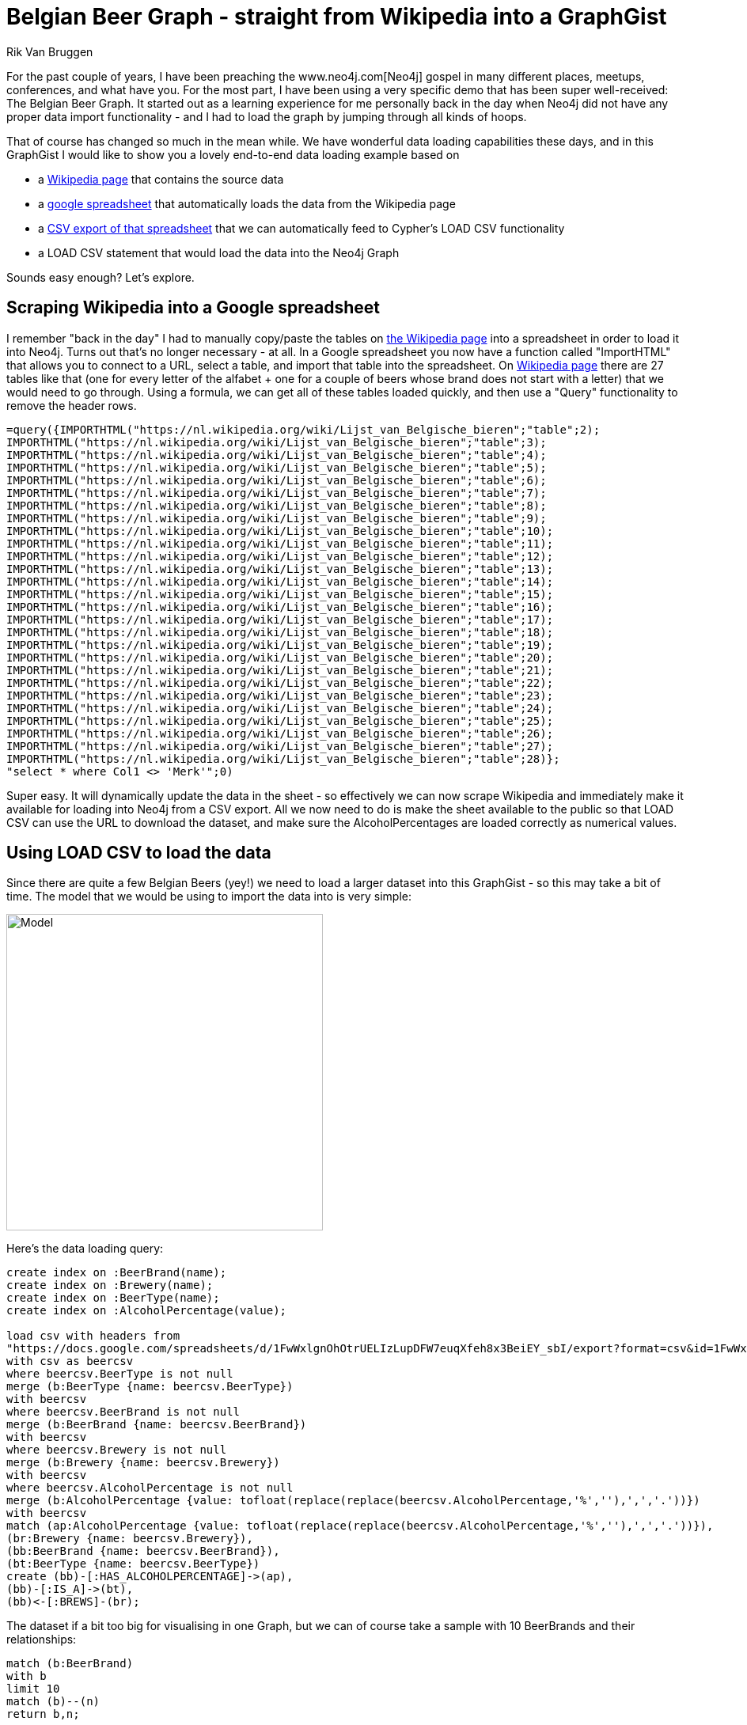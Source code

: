 :author: Rik Van Bruggen
:twitter: @rvanbruggen
:neo4j-version: 2.3.1

= Belgian Beer Graph - straight from Wikipedia into a GraphGist =

For the past couple of years, I have been preaching the www.neo4j.com[Neo4j] gospel in many different places, meetups, conferences, and what have you. For the most part, I have been using a very specific demo that has been super well-received: The Belgian Beer Graph. It started out as a learning experience for me personally back in the day when Neo4j did not have any proper data import functionality - and I had to load the graph by jumping through all kinds of hoops.

That of course has changed so much in the mean while. We have wonderful data loading capabilities these days, and in this GraphGist I would like to show you a lovely end-to-end data loading example based on

* a https://nl.wikipedia.org/wiki/Lijst_van_Belgische_bieren[Wikipedia page] that contains the source data
* a https://docs.google.com/spreadsheets/d/1FwWxlgnOhOtrUELIzLupDFW7euqXfeh8x3BeiEY_sbI[google spreadsheet] that automatically loads the data from the Wikipedia page
* a https://docs.google.com/spreadsheets/d/1FwWxlgnOhOtrUELIzLupDFW7euqXfeh8x3BeiEY_sbI/export?format=csv&id=1FwWxlgnOhOtrUELIzLupDFW7euqXfeh8x3BeiEY_sbI&gid=0[CSV export of that spreadsheet] that we can automatically feed to Cypher's LOAD CSV functionality
* a LOAD CSV statement that would load the data into the Neo4j Graph

Sounds easy enough? Let's explore.

== Scraping Wikipedia into a Google spreadsheet ==

I remember "back in the day" I had to manually copy/paste the tables on https://nl.wikipedia.org/wiki/Lijst_van_Belgische_bieren[the Wikipedia page] into a spreadsheet in order to load it into Neo4j. Turns out that's no longer necessary - at all. In a Google spreadsheet you now have a function called "ImportHTML" that allows you to connect to a URL, select a table, and import that table into the spreadsheet. On https://nl.wikipedia.org/wiki/Lijst_van_Belgische_bieren[Wikipedia page] there are 27 tables like that (one for every letter of the alfabet + one for a couple of beers whose brand does not start with a letter) that we would need to go through. Using a formula, we can get all of these tables loaded quickly, and then use a "Query" functionality to remove the header rows.

[source]
----
=query({IMPORTHTML("https://nl.wikipedia.org/wiki/Lijst_van_Belgische_bieren";"table";2);
IMPORTHTML("https://nl.wikipedia.org/wiki/Lijst_van_Belgische_bieren";"table";3); 
IMPORTHTML("https://nl.wikipedia.org/wiki/Lijst_van_Belgische_bieren";"table";4); 
IMPORTHTML("https://nl.wikipedia.org/wiki/Lijst_van_Belgische_bieren";"table";5); 
IMPORTHTML("https://nl.wikipedia.org/wiki/Lijst_van_Belgische_bieren";"table";6); 
IMPORTHTML("https://nl.wikipedia.org/wiki/Lijst_van_Belgische_bieren";"table";7); 
IMPORTHTML("https://nl.wikipedia.org/wiki/Lijst_van_Belgische_bieren";"table";8); 
IMPORTHTML("https://nl.wikipedia.org/wiki/Lijst_van_Belgische_bieren";"table";9); 
IMPORTHTML("https://nl.wikipedia.org/wiki/Lijst_van_Belgische_bieren";"table";10); 
IMPORTHTML("https://nl.wikipedia.org/wiki/Lijst_van_Belgische_bieren";"table";11); 
IMPORTHTML("https://nl.wikipedia.org/wiki/Lijst_van_Belgische_bieren";"table";12); 
IMPORTHTML("https://nl.wikipedia.org/wiki/Lijst_van_Belgische_bieren";"table";13); 
IMPORTHTML("https://nl.wikipedia.org/wiki/Lijst_van_Belgische_bieren";"table";14); 
IMPORTHTML("https://nl.wikipedia.org/wiki/Lijst_van_Belgische_bieren";"table";15); 
IMPORTHTML("https://nl.wikipedia.org/wiki/Lijst_van_Belgische_bieren";"table";16); 
IMPORTHTML("https://nl.wikipedia.org/wiki/Lijst_van_Belgische_bieren";"table";17); 
IMPORTHTML("https://nl.wikipedia.org/wiki/Lijst_van_Belgische_bieren";"table";18); 
IMPORTHTML("https://nl.wikipedia.org/wiki/Lijst_van_Belgische_bieren";"table";19); 
IMPORTHTML("https://nl.wikipedia.org/wiki/Lijst_van_Belgische_bieren";"table";20); 
IMPORTHTML("https://nl.wikipedia.org/wiki/Lijst_van_Belgische_bieren";"table";21); 
IMPORTHTML("https://nl.wikipedia.org/wiki/Lijst_van_Belgische_bieren";"table";22); 
IMPORTHTML("https://nl.wikipedia.org/wiki/Lijst_van_Belgische_bieren";"table";23); 
IMPORTHTML("https://nl.wikipedia.org/wiki/Lijst_van_Belgische_bieren";"table";24); 
IMPORTHTML("https://nl.wikipedia.org/wiki/Lijst_van_Belgische_bieren";"table";25); 
IMPORTHTML("https://nl.wikipedia.org/wiki/Lijst_van_Belgische_bieren";"table";26); 
IMPORTHTML("https://nl.wikipedia.org/wiki/Lijst_van_Belgische_bieren";"table";27); 
IMPORTHTML("https://nl.wikipedia.org/wiki/Lijst_van_Belgische_bieren";"table";28)};
"select * where Col1 <> 'Merk'";0)
----

Super easy. It will dynamically update the data in the sheet - so effectively we can now scrape Wikipedia and immediately make it available for loading into Neo4j from a CSV export. All we now need to do is make the sheet available to the public so that LOAD CSV can use the URL to download the dataset, and make sure the AlcoholPercentages are loaded correctly as numerical values.

== Using LOAD CSV to load the data ==

Since there are quite a few Belgian Beers (yey!) we need to load a larger dataset into this GraphGist - so this may take a bit of time. The model that we would be using to import the data into is very simple:

image::http://dev.assets.neo4j.com.s3.amazonaws.com/wp-content/uploads/2013/05/Screen-Shot-2013-05-17-at-21.40.36.png[Model,width=400,align="center"]

Here's the data loading query:

//setup
[source,cypher]
----
create index on :BeerBrand(name);
create index on :Brewery(name);
create index on :BeerType(name);
create index on :AlcoholPercentage(value);

load csv with headers from
"https://docs.google.com/spreadsheets/d/1FwWxlgnOhOtrUELIzLupDFW7euqXfeh8x3BeiEY_sbI/export?format=csv&id=1FwWxlgnOhOtrUELIzLupDFW7euqXfeh8x3BeiEY_sbI&gid=0" as csv
with csv as beercsv
where beercsv.BeerType is not null
merge (b:BeerType {name: beercsv.BeerType})
with beercsv
where beercsv.BeerBrand is not null
merge (b:BeerBrand {name: beercsv.BeerBrand})
with beercsv
where beercsv.Brewery is not null
merge (b:Brewery {name: beercsv.Brewery})
with beercsv
where beercsv.AlcoholPercentage is not null
merge (b:AlcoholPercentage {value: tofloat(replace(replace(beercsv.AlcoholPercentage,'%',''),',','.'))})
with beercsv
match (ap:AlcoholPercentage {value: tofloat(replace(replace(beercsv.AlcoholPercentage,'%',''),',','.'))}),
(br:Brewery {name: beercsv.Brewery}),
(bb:BeerBrand {name: beercsv.BeerBrand}),
(bt:BeerType {name: beercsv.BeerType})
create (bb)-[:HAS_ALCOHOLPERCENTAGE]->(ap),
(bb)-[:IS_A]->(bt),
(bb)<-[:BREWS]-(br);

----
The dataset if a bit too big for visualising in one Graph, but we can of course take a sample with 10 BeerBrands and their relationships:

[source,cypher]
----
match (b:BeerBrand)
with b
limit 10
match (b)--(n)
return b,n;
----
Let's look at the sample:
//graph_result

And then we can do our typical Beer queries
[source,cypher]
----
MATCH (orval:BeerBrand {name:"Orval"})
return orval;
----
And again we look at the result:
//graph_result

Or one of my favourites: finding the paths between "Duvel" and "Orval" beers
[source,cypher]
----
MATCH (duvel:BeerBrand {name:"Duvel"}), (orval:BeerBrand {name:"Orval"}),
p = AllshortestPaths( (duvel)-[*]-(orval) )
RETURN p;
----
It's still a great example of a typical pathfinding operation that is yielding interesting "beer recommendations" - something I can always appreciate :) ...

//graph_result

== Loading Beers from Wikipedia into Neo4j is EASY! ==

That's my conclusion, for sure. If I think back to how much time I had to spend a few years ago to create this beergraph, and how easy it has now become - it's just absolutely stunning. Progress, FTW!

I hope this gist was interesting for you, and that we will see each other soon.

This gist was created by link:mailto:rik@neotechnology.com[Rik Van Bruggen]

* link:http://blog.bruggen.com[My Blog]
* link:http://blog.bruggen.com/p/podcast_13.html[the Neo4j Graph Database Podcast]
* link:http://learningneo4j.net[My Book]
* link:http://twitter.com/rvanbruggen[On Twitter]
* link:http://be.linkedin.com/in/rikvanbruggen/[On LinkedIn]
